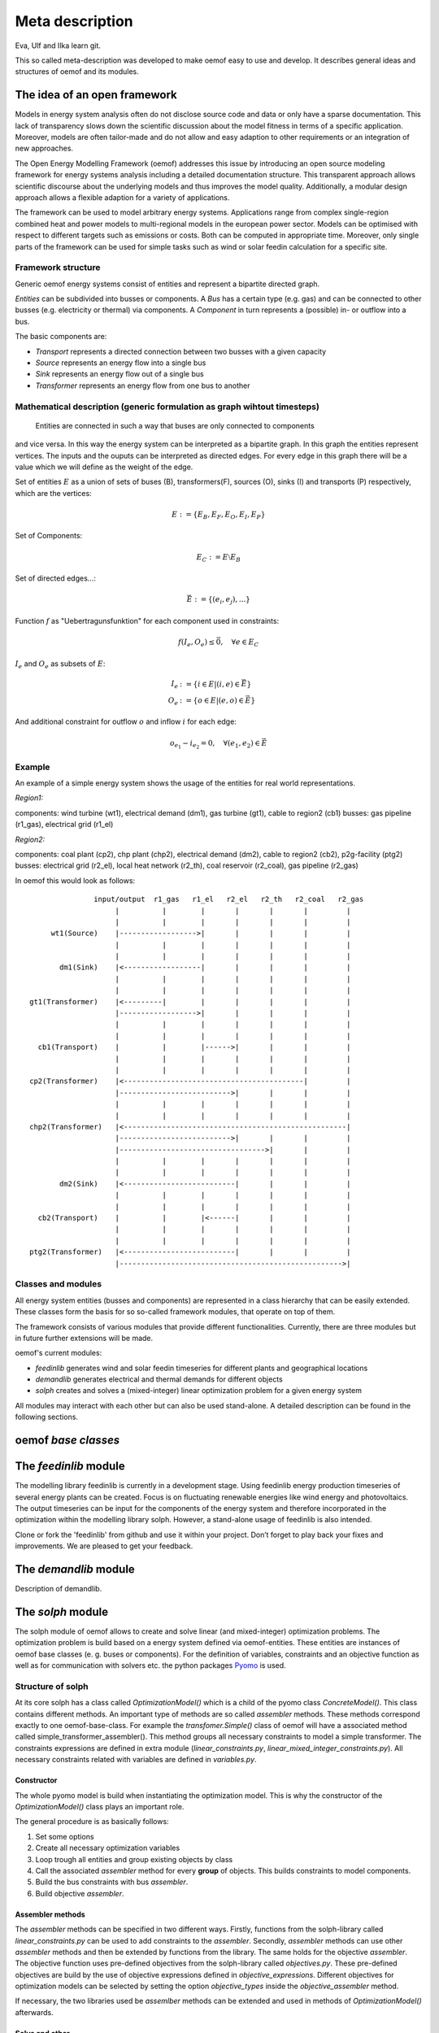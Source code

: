=========================================
 Meta description
=========================================

Eva, Ulf and Ilka learn git.

This so called meta-description was developed to make oemof easy to use and
develop. It describes general ideas and structures of oemof and its modules.


The idea of an open framework
~~~~~~~~~~~~~~~~~~~~~~~~~~~~~~~~~~~~~~~~~

Models in energy system analysis often do not disclose source code and data or only have a sparse documentation.
This lack of transparency slows down the scientific discussion about the model fitness in terms of a specific application.
Moreover, models are often tailor-made and do not allow and easy adaption to other requirements or an integration of new approaches.

The Open Energy Modelling Framework (oemof) addresses this issue by introducing an open source modeling framework for
energy systems analysis including a detailed documentation structure.
This transparent approach allows scientific discourse about the underlying models and thus improves the model quality.
Additionally, a modular design approach allows a flexible adaption for a variety of applications.

The framework can be used to model arbitrary energy systems.
Applications range from complex single-region combined heat and power models to multi-regional models in the european power sector.
Models can be optimised with respect to different targets such as emissions or costs. Both can be computed in appropriate time.
Moreover, only single parts of the framework can be used for simple tasks such as wind or solar feedin calculation for a specific site.

Framework structure
------------------------------------------

Generic oemof energy systems consist of entities and represent a bipartite directed graph.

*Entities* can be subdivided into busses or components.
A *Bus* has a certain type (e.g. gas) and can be connected to other busses
(e.g. electricity or thermal) via components.
A *Component* in turn represents a (possible) in- or outflow into a bus.

The basic components are:

* *Transport* represents a directed connection between two busses with a given capacity
* *Source*  represents an energy flow into a single bus
* *Sink*  represents an energy flow out of a single bus
* *Transformer*  represents an energy flow from one bus to another


Mathematical description (generic formulation as graph wihtout timesteps)
----------------------------------------------------------------------------

 Entities are connected in such a way that buses are only connected to components
and vice versa. In this way the energy system can be interpreted as a bipartite graph.
In this graph the entities represent vertices. The inputs and the ouputs can
be interpreted as directed edges. For every edge in this graph there will be a value which
we will define as the weight of the edge.


Set of entities :math:`E` as a union of sets of buses (B),
transformers(F), sources (O), sinks (I) and transports (P) respectively,
which are the vertices:

.. math::
   E := \{ E_B, E_F, E_O, E_I, E_P \}

Set of Components:

.. math::
   E_C := E \setminus E_B

Set of directed edges...:

.. math::
   \vec{E} := \{(e_i, e_j),...\}

Function :math:`f` as "Uebertragunsfunktion" for each component used in constraints:

.. math::
   f(I_e, O_e) \leq \vec{0}, \quad \forall e \in E_C

:math:`I_e` and :math:`O_e` as subsets of :math:`E`:

.. math::
   I_e & := \{ i \in E | (i,e) \in \vec{E} \}\\
   O_e & := \{ o \in E | (e,o) \in \vec{E} \}

And additional constraint for outflow :math:`o` and inflow :math:`i` for each edge:

.. math::
   o_{e_1} - i_{e_2} = 0, \quad \forall (e_1, e_2) \in \vec{E}


Example
------------------------------------------

An example of a simple energy system shows the usage of the entities for real world representations.

*Region1:*

components: wind turbine (wt1), electrical demand (dm1), gas turbine (gt1), cable to region2 (cb1)
busses: gas pipeline (r1_gas), electrical grid (r1_el)

*Region2:*

components: coal plant (cp2), chp plant (chp2), electrical demand (dm2), cable to region2 (cb2), p2g-facility (ptg2)
busses: electrical grid (r2_el), local heat network (r2_th), coal reservoir (r2_coal), gas pipeline (r2_gas)


In oemof this would look as follows::

                input/output  r1_gas   r1_el   r2_el   r2_th   r2_coal   r2_gas
                     |          |        |       |       |       |         |
                     |          |        |       |       |       |         |
      wt1(Source)    |------------------>|       |       |       |         |
                     |          |        |       |       |       |         |
                     |          |        |       |       |       |         |
        dm1(Sink)    |<------------------|       |       |       |         |
                     |          |        |       |       |       |         |
                     |          |        |       |       |       |         |
 gt1(Transformer)    |<---------|        |       |       |       |         |
                     |------------------>|       |       |       |         |
                     |          |        |       |       |       |         |
                     |          |        |       |       |       |         |
   cb1(Transport)    |          |        |------>|       |       |         |
                     |          |        |       |       |       |         |
                     |          |        |       |       |       |         |
 cp2(Transformer)    |<------------------------------------------|         |
                     |-------------------------->|       |       |         |
                     |          |        |       |       |       |         |
                     |          |        |       |       |       |         |
 chp2(Transformer)   |<----------------------------------------------------|
                     |-------------------------->|       |       |         |
                     |---------------------------------->|       |         |
                     |          |        |       |       |       |         |
                     |          |        |       |       |       |         |
        dm2(Sink)    |<--------------------------|       |       |         |
                     |          |        |       |       |       |         |
                     |          |        |       |       |       |         |
   cb2(Transport)    |          |        |<------|       |       |         |
                     |          |        |       |       |       |         |
                     |          |        |       |       |       |         |
 ptg2(Transformer)   |<--------------------------|       |       |         |
                     |---------------------------------------------------->|





Classes and modules
------------------------------------------

All energy system entities (busses and components) are represented in a class hierarchy that can be easily extended.
These classes form the basis for so so-called framework modules, that operate on top of them.

The framework consists of various modules that provide different functionalities.
Currently, there are three modules but in future further extensions will be made.

oemof's current modules:

* *feedinlib* generates wind and solar feedin timeseries for different plants and geographical locations
* *demandlib* generates electrical and thermal demands for different objects
* *solph* creates and solves a (mixed-integer) linear optimization problem for a given energy system

All modules may interact with each other but can also be used stand-alone.
A detailed description can be found in the following sections.



oemof *base classes*
~~~~~~~~~~~~~~~~~~~~~~~~~~~~~~~~~~~~~~~~~




The *feedinlib* module
~~~~~~~~~~~~~~~~~~~~~~~~~~~~~~~~~~~~~~~~~

The modelling library feedinlib is currently in a development stage.
Using feedinlib energy production timeseries of several energy plants can be created.
Focus is on fluctuating renewable energies like wind energy and photovoltaics.
The output timeseries can be input for the components of the energy system and therefore incorporated in the optimization within the modelling library solph.
However, a stand-alone usage of feedinlib is also intended.

Clone or fork the 'feedinlib' from github and use it within your project. Don’t forget to play back your fixes and improvements. We are pleased to get your feedback.




The *demandlib* module
~~~~~~~~~~~~~~~~~~~~~~~~~~~~~~~~~~~~~~~~~

Description of demandlib.




The *solph* module
~~~~~~~~~~~~~~~~~~~~~~~~~~~~~~~~~~~~~~~~~

The solph module of oemof allows to create and solve linear (and mixed-integer)
optimization problems. The optimization problem is build based on a energy
system defined via oemof-entities. These entities are instances of
oemof base classes (e. g. buses or components). For the definition of variables,
constraints and an objective function as well as for communication with solvers
etc. the python packages `Pyomo <http://www.pyomo.org/>`_ is used.

Structure of solph
------------------------------------------
At its core solph has a class called *OptimizationModel()* which is a child of
the pyomo class *ConcreteModel()*. This class contains different methods.
An important type of methods are so called *assembler* methods. These methods
correspond exactly to one oemof-base-class. For example the
*transfomer.Simple()* class of oemof will have a associated method called
simple_transformer_assembler(). This method groups all necessary constraints
to model a simple transformer. The constraints expressions are defined in
extra module (*linear_constraints.py*, *linear_mixed_integer_constraints.py*).
All necessary constraints related with variables are defined in *variables.py*.


Constructor
************
The whole pyomo model is build when instantiating the optimization model.
This is why the constructor of the  *OptimizationModel()* class plays an
important role.

The general procedure is as basically follows:

1. Set some options
2. Create all necessary optimization variables
3. Loop trough all entities and group existing objects by class
4. Call the associated *assembler* method for every **group** of objects.
   This builds constraints to model components.
5. Build the bus constraints with bus *assembler*.
6. Build objective *assembler*.


Assembler methods
******************
The *assembler* methods can be specified in two different ways. Firstly, functions
from the solph-library called *linear_constraints.py* can be used to add
constraints to the *assembler*. Secondly, *assembler* methods can use other
*assembler* methods and then be extended by functions from the library.
The same holds for the objective *assembler*. The objective function uses
pre-defined objectives from the solph-library called *objectives.py*. These
pre-defined objectives are build by the use of objective expressions defined
in *objective_expressions*. Different objectives for optimization models
can be selected by setting the option *objective_types* inside the
*objective_assembler* method.


If necessary, the two libraries used be *assemlber* methods can be extended
and used in methods of *OptimizationModel()* afterwards.

Solve and other
****************
Moreover, the *OptimizationModel()* class contains a method for solving
the optimization model.


Postprocessing of results
----------------------------
To extract values from the optimization problem variables their exist a
postprossing module containing different functions.
Results can be written back to the oemof-objects or
to excel-spreadsheets.

